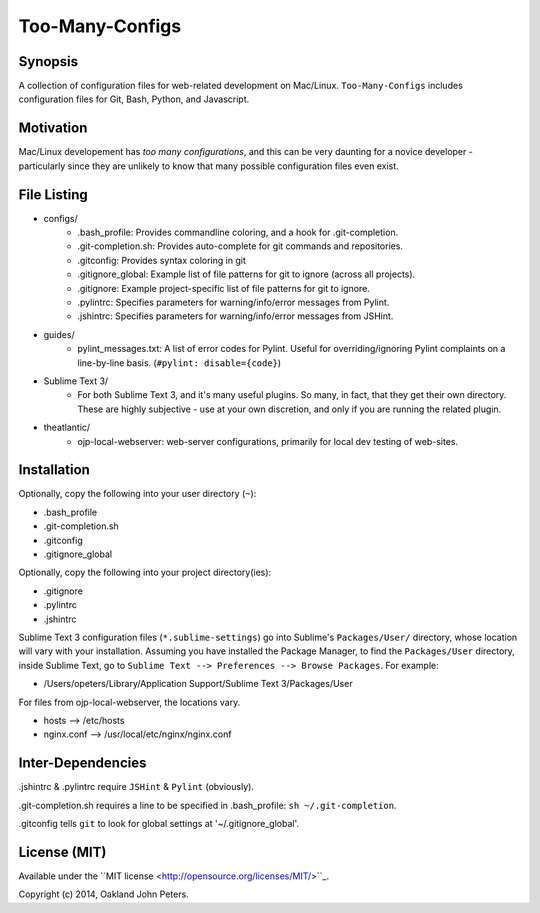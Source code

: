 Too-Many-Configs
====================

Synopsis
----------
A collection of configuration files for web-related development on Mac/Linux. ``Too-Many-Configs`` includes configuration files for Git, Bash, Python, and Javascript.

Motivation
------------
Mac/Linux developement has *too* *many* *configurations*, and this can be very daunting for a novice developer - particularly since they are unlikely to know that many possible configuration files even exist.

File Listing
-------------

- configs/
    - .bash_profile: Provides commandline coloring, and a hook for .git-completion.
    - .git-completion.sh: Provides auto-complete for git commands and repositories.
    - .gitconfig: Provides syntax coloring in git
    - .gitignore_global: Example list of file patterns for git to ignore (across all projects).
    - .gitignore: Example project-specific list of file patterns for git to ignore.
    - .pylintrc: Specifies parameters for warning/info/error messages from Pylint.
    - .jshintrc: Specifies parameters for warning/info/error messages from JSHint.
- guides/
    - pylint_messages.txt: A list of error codes for Pylint. Useful for overriding/ignoring Pylint complaints on a line-by-line basis. (``#pylint: disable={code}``)
- Sublime Text 3/
    - For both Sublime Text 3, and it's many useful plugins. So many, in fact, that they get their own directory. These are highly subjective - use at your own discretion, and only if you are running the related plugin.
- theatlantic/
    - ojp-local-webserver: web-server configurations, primarily for local dev testing of web-sites.

Installation
--------------
Optionally, copy the following into your user directory (``~``):

- .bash_profile
- .git-completion.sh
- .gitconfig
- .gitignore_global

Optionally, copy the following into your project directory(ies):

- .gitignore
- .pylintrc
- .jshintrc

Sublime Text 3 configuration files (``*.sublime-settings``) go into Sublime's ``Packages/User/`` directory, whose location will vary with your installation. Assuming you have installed the Package Manager, to find the ``Packages/User`` directory, inside Sublime Text, go to ``Sublime Text --> Preferences --> Browse Packages``. For example:

- /Users/opeters/Library/Application Support/Sublime Text 3/Packages/User

For files from ojp-local-webserver, the locations vary.

- hosts --> /etc/hosts
- nginx.conf --> /usr/local/etc/nginx/nginx.conf

Inter-Dependencies
-------------------
.jshintrc & .pylintrc require ``JSHint`` & ``Pylint`` (obviously).

.git-completion.sh requires a line to be specified in .bash_profile: ``sh ~/.git-completion``.

.gitconfig tells ``git`` to look for global settings at '~/.gitignore_global'.



License (MIT)
----------------
Available under the ``MIT license <http://opensource.org/licenses/MIT/>``_.

Copyright (c) 2014, Oakland John Peters.
